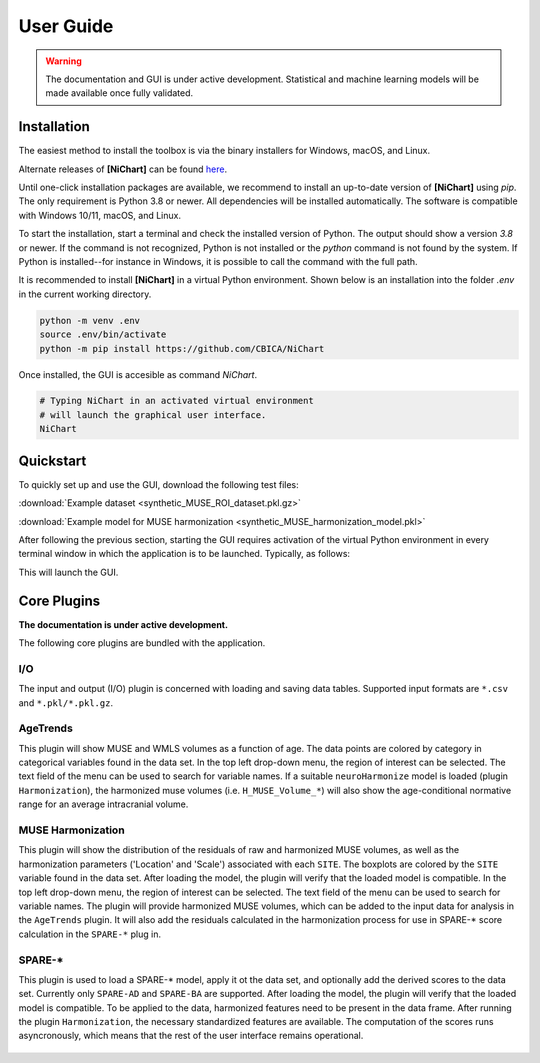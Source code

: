 ##########
User Guide
##########

.. warning::
   The documentation and GUI is under active development.
   Statistical and machine learning models will be made available once fully
   validated.


************
Installation
************

The easiest method to install the toolbox is via the binary installers for Windows, macOS, and Linux.

Alternate releases of **[NiChart]** can be found `here <https://github.com/CBICA/NiChart/tags>`_. 


Until one-click installation packages are available, we recommend to install
an up-to-date version of **[NiChart]** using `pip`.
The only requirement is Python 3.8 or newer.
All dependencies will be installed automatically.
The software is compatible with Windows 10/11, macOS, and Linux.

To start the installation, start a terminal and check the installed version
of Python.
The output should show a version `3.8` or newer.
If the command is not recognized, Python is not installed or the `python` command
is not found by the system.
If Python is installed--for instance in Windows, it is possible to call the command
with the full path.

.. tabs::

   .. code-tab:: text Windows 10/11

         python --version
         # or, if `python` not in PATH
         C:\Users\USERNAME\AppData\Local\Programs\Python\Python39\python.exe --version

   .. code-tab:: shell macOS

         /usr/bin/python --version

   .. code-tab:: shell Linux

         /usr/bin/python --version


It is recommended to install **[NiChart]** in a virtual Python environment.
Shown below is an installation into the folder `.env` in the current working
directory.

.. code-block:: shell

    python -m venv .env
    source .env/bin/activate
    python -m pip install https://github.com/CBICA/NiChart


Once installed, the GUI is accesible as command `NiChart`.

.. code-block:: shell

    # Typing NiChart in an activated virtual environment
    # will launch the graphical user interface.
    NiChart


*********
Quickstart
*********

To quickly set up and use the GUI, download the following test files: 

:download:`Example dataset  <synthetic_MUSE_ROI_dataset.pkl.gz>`

:download:`Example model for MUSE harmonization  <synthetic_MUSE_harmonization_model.pkl>`

After following the previous section, starting the GUI requires activation of
the virtual Python environment in every terminal window in which the application
is to be launched. Typically, as follows:

.. tabs::

   .. code-tab:: text PowerShell (Windows 10/11)

    & .env/Scripts/Activate.ps1
    NiChart.exe

   .. code-tab:: shell Bash (Linux and macOS)

    source /path/to/.env/bin/activate
    NiChart


This will launch the GUI.

.. figure:: workflow.gif

************
Core Plugins
************

**The documentation is under active development.**

The following core plugins are bundled with the application.

I/O
===
The input and output (I/O) plugin is concerned with loading and saving data
tables.
Supported input formats are ``*.csv`` and ``*.pkl/*.pkl.gz``.

AgeTrends
=========
This plugin will show MUSE and WMLS volumes as a function of age.
The data points are colored by category in categorical variables found in the
data set.
In the top left drop-down menu, the region of interest can be selected.
The text field of the menu can be used to search for variable names.
If a suitable ``neuroHarmonize`` model is loaded (plugin ``Harmonization``),
the harmonized muse volumes (i.e. ``H_MUSE_Volume_*``) will also show the
age-conditional normative range for an average intracranial volume.

.. figure:: images/ScreenshotAgeTrend.png


MUSE Harmonization
==================
This plugin will show the distribution of the residuals of raw and harmonized MUSE volumes, 
as well as the harmonization parameters ('Location' and 'Scale') associated with each ``SITE``.
The boxplots are colored by the ``SITE`` variable found in the
data set.
After loading the model, the plugin will verify that the loaded model is
compatible.
In the top left drop-down menu, the region of interest can be selected.
The text field of the menu can be used to search for variable names.
The plugin will provide harmonized MUSE volumes, which can be added to the input data 
for analysis in the ``AgeTrends`` plugin. It will also add the residuals
calculated in the harmonization process for use in SPARE-* score calculation in
the ``SPARE-*`` plug in.

.. figure:: images/ScreenshotHarmonization.png


SPARE-*
=======
This plugin is used to load a SPARE-* model, apply it ot the data set, and
optionally add the derived scores to the data set.
Currently only ``SPARE-AD`` and ``SPARE-BA`` are supported.
After loading the model, the plugin will verify that the loaded model is
compatible.
To be applied to the data, harmonized features need to be present in the data
frame.
After running the plugin ``Harmonization``, the necessary standardized features
are available.
The computation of the scores runs asyncronously, which means that the rest of
the user interface remains operational.

.. figure:: images/ScreenshotSPARE.png

